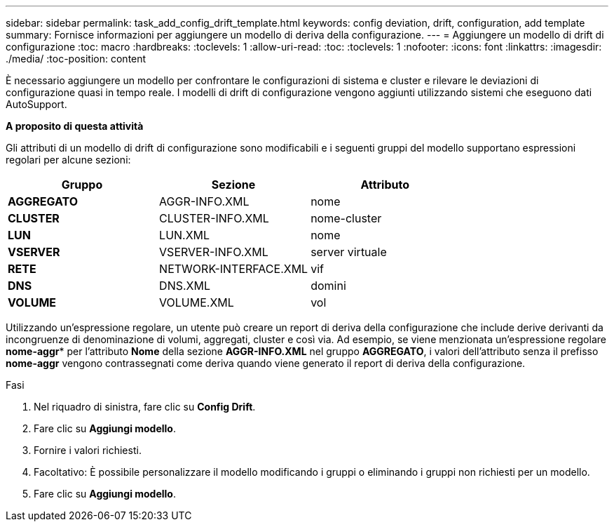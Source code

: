 ---
sidebar: sidebar 
permalink: task_add_config_drift_template.html 
keywords: config deviation, drift, configuration, add template 
summary: Fornisce informazioni per aggiungere un modello di deriva della configurazione. 
---
= Aggiungere un modello di drift di configurazione
:toc: macro
:hardbreaks:
:toclevels: 1
:allow-uri-read: 
:toc: 
:toclevels: 1
:nofooter: 
:icons: font
:linkattrs: 
:imagesdir: ./media/
:toc-position: content


[role="lead"]
È necessario aggiungere un modello per confrontare le configurazioni di sistema e cluster e rilevare le deviazioni di configurazione quasi in tempo reale. I modelli di drift di configurazione vengono aggiunti utilizzando sistemi che eseguono dati AutoSupport.

*A proposito di questa attività*

Gli attributi di un modello di drift di configurazione sono modificabili e i seguenti gruppi del modello supportano espressioni regolari per alcune sezioni:

[cols="3*"]
|===
| Gruppo | Sezione | Attributo 


| *AGGREGATO* | AGGR-INFO.XML | nome 


| *CLUSTER* | CLUSTER-INFO.XML | nome-cluster 


| *LUN* | LUN.XML | nome 


| *VSERVER* | VSERVER-INFO.XML | server virtuale 


| *RETE* | NETWORK-INTERFACE.XML | vif 


| *DNS* | DNS.XML | domini 


| *VOLUME* | VOLUME.XML | vol 
|===
Utilizzando un'espressione regolare, un utente può creare un report di deriva della configurazione che include derive derivanti da incongruenze di denominazione di volumi, aggregati, cluster e così via. Ad esempio, se viene menzionata un'espressione regolare *nome-aggr** per l'attributo *Nome* della sezione *AGGR-INFO.XML* nel gruppo *AGGREGATO*, i valori dell'attributo senza il prefisso *nome-aggr* vengono contrassegnati come deriva quando viene generato il report di deriva della configurazione.

.Fasi
. Nel riquadro di sinistra, fare clic su *Config Drift*.
. Fare clic su *Aggiungi modello*.
. Fornire i valori richiesti.
. Facoltativo: È possibile personalizzare il modello modificando i gruppi o eliminando i gruppi non richiesti per un modello.
. Fare clic su *Aggiungi modello*.

